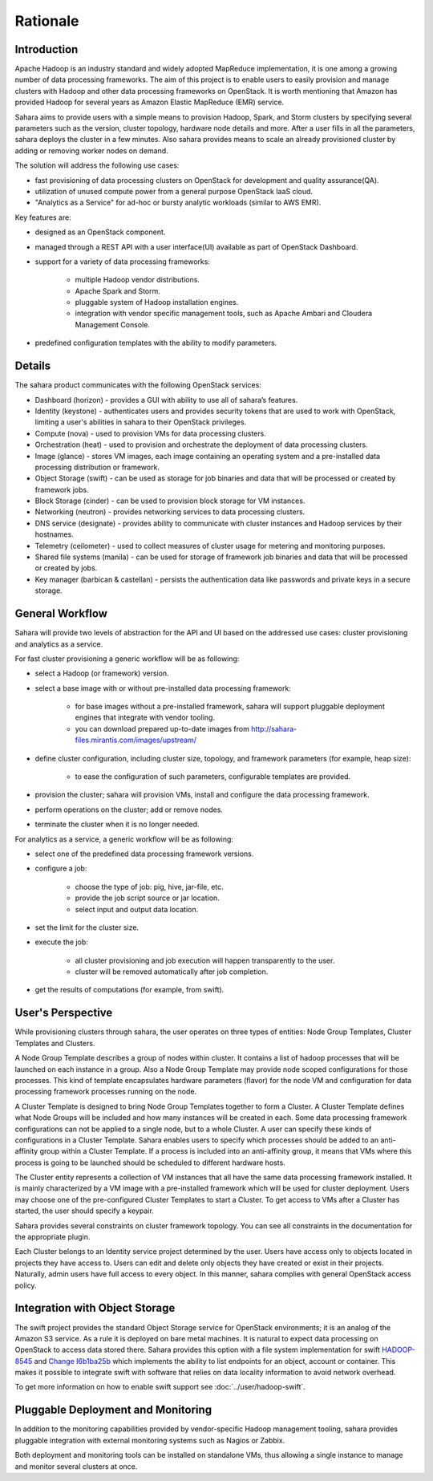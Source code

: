 Rationale
=========

Introduction
------------

Apache Hadoop is an industry standard and widely adopted MapReduce
implementation, it is one among a growing number of data processing
frameworks. The aim of this project is to enable users to easily provision
and manage clusters with Hadoop and other data processing frameworks on
OpenStack. It is worth mentioning that Amazon has provided Hadoop for
several years as Amazon Elastic MapReduce (EMR) service.

Sahara aims to provide users with a simple means to provision Hadoop, Spark,
and Storm clusters by specifying several parameters such as the version,
cluster topology, hardware node details and more. After a user fills in all
the parameters, sahara deploys the cluster in a few minutes. Also sahara
provides means to scale an already provisioned cluster by adding or removing
worker nodes on demand.

The solution will address the following use cases:

* fast provisioning of data processing clusters on OpenStack for development
  and quality assurance(QA).
* utilization of unused compute power from a general purpose OpenStack IaaS
  cloud.
* "Analytics as a Service" for ad-hoc or bursty analytic workloads (similar
  to AWS EMR).

Key features are:

* designed as an OpenStack component.
* managed through a REST API with a user interface(UI) available as part of
  OpenStack Dashboard.
* support for a variety of data processing frameworks:

    * multiple Hadoop vendor distributions.
    * Apache Spark and Storm.
    * pluggable system of Hadoop installation engines.
    * integration with vendor specific management tools, such as Apache
      Ambari and Cloudera Management Console.

* predefined configuration templates with the ability to modify parameters.

Details
-------

The sahara product communicates with the following OpenStack services:

* Dashboard (horizon) - provides a GUI with ability to use all of sahara’s
  features.
* Identity (keystone) - authenticates users and provides security tokens that
  are used to work with OpenStack, limiting a user's abilities in sahara to
  their OpenStack privileges.
* Compute (nova) - used to provision VMs for data processing clusters.
* Orchestration (heat) - used to provision and orchestrate the deployment of
  data processing clusters.
* Image (glance) - stores VM images, each image containing an operating system
  and a pre-installed data processing distribution or framework.
* Object Storage (swift) - can be used as storage for job binaries and data
  that will be processed or created by framework jobs.
* Block Storage (cinder) - can be used to provision block storage for VM
  instances.
* Networking (neutron) - provides networking services to data processing
  clusters.
* DNS service (designate) - provides ability to communicate with cluster
  instances and Hadoop services by their hostnames.
* Telemetry (ceilometer) - used to collect measures of cluster usage for
  metering and monitoring purposes.
* Shared file systems (manila) - can be used for storage of framework job
  binaries and data that will be processed or created by jobs.
* Key manager (barbican & castellan) - persists the authentication data
  like passwords and private keys in a secure storage.

.. image:: ../images/openstack-interop.png
    :width: 800 px
    :scale: 99 %
    :align: left

General Workflow
----------------

Sahara will provide two levels of abstraction for the API and UI based on the
addressed use cases: cluster provisioning and analytics as a service.

For fast cluster provisioning a generic workflow will be as following:

* select a Hadoop (or framework) version.
* select a base image with or without pre-installed data processing framework:

    * for base images without a pre-installed framework, sahara will support
      pluggable deployment engines that integrate with vendor tooling.
    * you can download prepared up-to-date images from
      http://sahara-files.mirantis.com/images/upstream/

* define cluster configuration, including cluster size, topology, and
  framework parameters (for example, heap size):

    * to ease the configuration of such parameters, configurable templates
      are provided.

* provision the cluster; sahara will provision VMs, install and configure
  the data processing framework.
* perform operations on the cluster; add or remove nodes.
* terminate the cluster when it is no longer needed.

For analytics as a service, a generic workflow will be as following:

* select one of the predefined data processing framework versions.
* configure a job:

    * choose the type of job: pig, hive, jar-file, etc.
    * provide the job script source or jar location.
    * select input and output data location.

* set the limit for the cluster size.
* execute the job:

    * all cluster provisioning and job execution will happen transparently
      to the user.
    * cluster will be removed automatically after job completion.

* get the results of computations (for example, from swift).

User's Perspective
------------------

While provisioning clusters through sahara, the user operates on three types
of entities: Node Group Templates, Cluster Templates and Clusters.

A Node Group Template describes a group of nodes within cluster. It contains
a list of hadoop processes that will be launched on each instance in a group.
Also a Node Group Template may provide node scoped configurations for those
processes. This kind of template encapsulates hardware parameters (flavor)
for the node VM and configuration for data processing framework processes
running on the node.

A Cluster Template is designed to bring Node Group Templates together to
form a Cluster. A Cluster Template defines what Node Groups will be included
and how many instances will be created in each. Some data processing framework
configurations can not be applied to a single node, but to a whole Cluster.
A user can specify these kinds of configurations in a Cluster Template. Sahara
enables users to specify which processes should be added to an anti-affinity
group within a Cluster Template. If a process is included into an
anti-affinity group, it means that VMs where this process is going to be
launched should be scheduled to different hardware hosts.

The Cluster entity represents a collection of VM instances that all have the
same data processing framework installed. It is mainly characterized by a VM
image with a pre-installed framework which will be used for cluster
deployment. Users may choose one of the pre-configured Cluster Templates to
start a Cluster. To get access to VMs after a Cluster has started, the user
should specify a keypair.

Sahara provides several constraints on cluster framework topology. You can see
all constraints in the documentation for the appropriate plugin.

Each Cluster belongs to an Identity service project determined by the user.
Users have access only to objects located in projects they have access to.
Users can edit and delete only objects they have created or exist in their
projects. Naturally, admin users have full access to every object. In this
manner, sahara complies with general OpenStack access policy.

Integration with Object Storage
-------------------------------

The swift project provides the standard Object Storage service for OpenStack
environments; it is an analog of the Amazon S3 service. As a rule it is
deployed on bare metal machines. It is natural to expect data processing on
OpenStack to access data stored there. Sahara provides this option with a
file system implementation for swift
`HADOOP-8545 <https://issues.apache.org/jira/browse/HADOOP-8545>`_ and
`Change I6b1ba25b <https://review.openstack.org/#/c/21015/>`_ which
implements the ability to list endpoints for an object, account or container.
This makes it possible to integrate swift with software that relies on data
locality information to avoid network overhead.

To get more information on how to enable swift support see
:doc:`../user/hadoop-swift`.

Pluggable Deployment and Monitoring
-----------------------------------

In addition to the monitoring capabilities provided by vendor-specific
Hadoop management tooling, sahara provides pluggable integration with
external monitoring systems such as Nagios or Zabbix.

Both deployment and monitoring tools can be installed on standalone VMs,
thus allowing a single instance to manage and monitor several clusters at
once.
